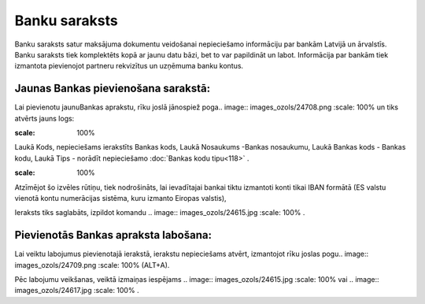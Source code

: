 .. 101 Banku saraksts****************** 


Banku saraksts satur maksājuma dokumentu veidošanai nepieciešamo
informāciju par bankām Latvijā un ārvalstīs. Banku saraksts tiek
komplektēts kopā ar jaunu datu bāzi, bet to var papildināt un labot.
Informācija par bankām tiek izmantota pievienojot partneru rekvizītus
un uzņēmuma banku kontus.



Jaunas Bankas pievienošana sarakstā:
````````````````````````````````````

Lai pievienotu jaunuBankas aprakstu, rīku joslā jānospiež poga..
image:: images_ozols/24708.png
:scale: 100%
un tiks atvērts jauns logs:



.. image:: images_ozols/24670.jpg
:scale: 100%




Laukā Kods, nepieciešams ierakstīts Bankas kods, Laukā Nosaukums
-Bankas nosaukumu, Laukā Bankas kods - Bankas kodu, Laukā Tips -
norādīt nepieciešamo :doc:`Bankas kodu tipu<118>` .



.. image:: images_ozols/24672.jpg
:scale: 100%




Atzīmējot šo izvēles rūtiņu, tiek nodrošināts, lai ievadītajai bankai
tiktu izmantoti konti tikai IBAN formātā (ES valstu vienotā kontu
numerācijas sistēma, kuru izmanto Eiropas valstis),

Ieraksts tiks saglabāts, izpildot komandu .. image::
images_ozols/24615.jpg
:scale: 100%
.



Pievienotās Bankas apraksta labošana:
`````````````````````````````````````

Lai veiktu labojumus pievienotajā ierakstā, ierakstu nepieciešams
atvērt, izmantojot rīku joslas pogu.. image:: images_ozols/24709.png
:scale: 100%
(ALT+A).

Pēc labojumu veikšanas, veiktā izmaiņas iespējams .. image::
images_ozols/24615.jpg
:scale: 100%
vai .. image:: images_ozols/24617.jpg
:scale: 100%
.

 